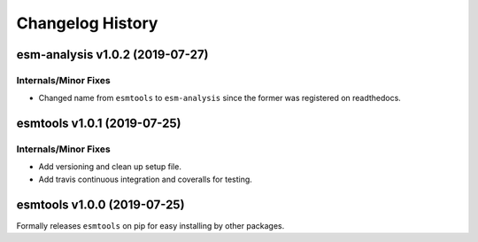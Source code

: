 =================
Changelog History
=================

esm-analysis v1.0.2 (2019-07-27)
================================

Internals/Minor Fixes
---------------------
- Changed name from ``esmtools`` to ``esm-analysis`` since the former was registered on readthedocs.

esmtools v1.0.1 (2019-07-25)
============================

Internals/Minor Fixes
---------------------
- Add versioning and clean up setup file.
- Add travis continuous integration and coveralls for testing.

esmtools v1.0.0 (2019-07-25)
============================
Formally releases ``esmtools`` on pip for easy installing by other packages.
